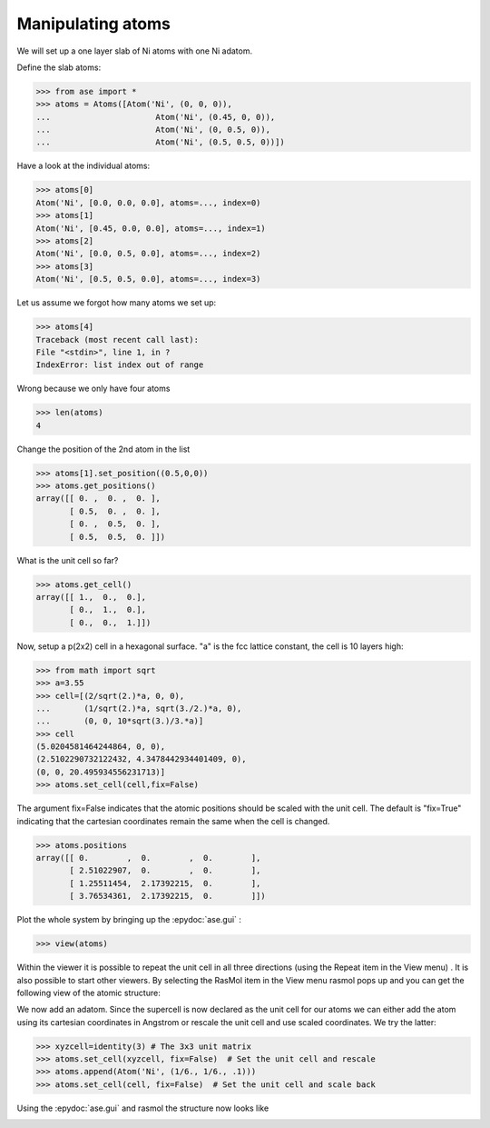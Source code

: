 
Manipulating atoms
--------------------------------------------------

We will set up a one layer slab of Ni atoms with one Ni adatom.

Define the slab atoms:

>>> from ase import *
>>> atoms = Atoms([Atom('Ni', (0, 0, 0)),
...                      Atom('Ni', (0.45, 0, 0)),
...                      Atom('Ni', (0, 0.5, 0)),
...                      Atom('Ni', (0.5, 0.5, 0))])

Have a look at the individual atoms:

>>> atoms[0]
Atom('Ni', [0.0, 0.0, 0.0], atoms=..., index=0)
>>> atoms[1]
Atom('Ni', [0.45, 0.0, 0.0], atoms=..., index=1)
>>> atoms[2]
Atom('Ni', [0.0, 0.5, 0.0], atoms=..., index=2)
>>> atoms[3]
Atom('Ni', [0.5, 0.5, 0.0], atoms=..., index=3)

Let us assume we forgot how many atoms we set up:

>>> atoms[4]
Traceback (most recent call last):
File "<stdin>", line 1, in ?
IndexError: list index out of range

Wrong because we only have four atoms

>>> len(atoms)
4

Change the position of the 2nd atom in the list

>>> atoms[1].set_position((0.5,0,0))
>>> atoms.get_positions()
array([[ 0. ,  0. ,  0. ],
       [ 0.5,  0. ,  0. ],
       [ 0. ,  0.5,  0. ],
       [ 0.5,  0.5,  0. ]])

What is the unit cell so far?

>>> atoms.get_cell()
array([[ 1.,  0.,  0.],
       [ 0.,  1.,  0.],
       [ 0.,  0.,  1.]])

Now, setup a p(2x2) cell in a hexagonal surface.
"a" is the fcc lattice constant, the cell is 10 layers high:

>>> from math import sqrt
>>> a=3.55
>>> cell=[(2/sqrt(2.)*a, 0, 0),
...       (1/sqrt(2.)*a, sqrt(3./2.)*a, 0),
...       (0, 0, 10*sqrt(3.)/3.*a)]
>>> cell
(5.0204581464244864, 0, 0),
(2.5102290732122432, 4.3478442934401409, 0),
(0, 0, 20.495934556231713)]
>>> atoms.set_cell(cell,fix=False)

The argument fix=False indicates that the atomic positions should be
scaled with the unit cell. The default is "fix=True" indicating that
the cartesian coordinates remain the same when the cell is changed.

>>> atoms.positions
array([[ 0.        ,  0.        ,  0.        ],
       [ 2.51022907,  0.        ,  0.        ],
       [ 1.25511454,  2.17392215,  0.        ],
       [ 3.76534361,  2.17392215,  0.        ]])

Plot the whole system by bringing up the :epydoc:`ase.gui` :

>>> view(atoms)

.. image:: ase_gui.tiff
   	   :width: 300

Within the viewer it is possible to repeat the unit cell in all three
directions (using the Repeat item in the View menu) . It is also
possible to start other viewers. By selecting the RasMol item in the
View menu rasmol pops up and you can get the following view of the
atomic structure:

.. image:: rasmol.tiff
          :width: 300

We now add an adatom.  Since the supercell is now declared as the unit
cell for our atoms we can either add the atom using its cartesian
coordinates in Angstrom or rescale the unit cell and use scaled
coordinates. We try the latter:

>>> xyzcell=identity(3) # The 3x3 unit matrix
>>> atoms.set_cell(xyzcell, fix=False)  # Set the unit cell and rescale
>>> atoms.append(Atom('Ni', (1/6., 1/6., .1)))  
>>> atoms.set_cell(cell, fix=False)  # Set the unit cell and scale back

Using the :epydoc:`ase.gui` and rasmol the structure now looks like

.. image:: rasmol_adatom.tiff
      :width: 300

